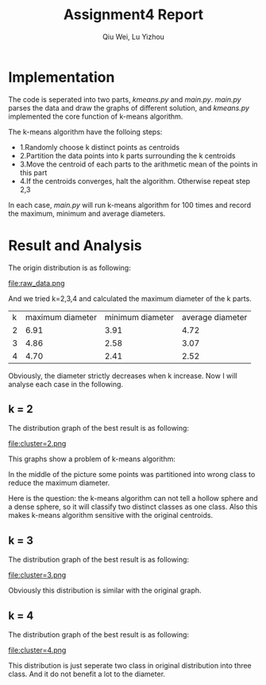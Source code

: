 #+TITLE: Assignment4 Report
#+AUTHOR: Qiu Wei, Lu Yizhou

* Implementation
The code is seperated into two parts, /kmeans.py/ and /main.py/.
/main.py/ parses the data and draw the graphs of different solution,
and /kmeans.py/ implemented the core function of k-means algorithm.

The k-means algorithm have the folloing steps:

- 1.Randomly choose k distinct points as centroids
- 2.Partition the data points into k parts surrounding the k centroids
- 3.Move the centroid of each parts to the arithmetic mean of the points in this part
- 4.If the centroids converges, halt the algorithm. Otherwise repeat step 2,3

In each case, /main.py/ will run k-means algorithm for 100 times and record the
maximum, minimum and average diameters.
* Result and Analysis
The origin distribution is as following:

file:raw_data.png

And we tried k=2,3,4 and calculated the maximum diameter of the k parts.

| k | maximum diameter | minimum diameter | average diameter |
| 2 | 6.91             | 3.91             | 4.72             |
| 3 | 4.86             | 2.58             | 3.07             |
| 4 | 4.70             | 2.41             | 2.52             |

Obviously, the diameter strictly decreases when k increase.
Now I will analyse each case in the following.

** k = 2
The distribution graph of the best result is as following:

file:cluster=2.png

This graphs show a problem of k-means algorithm:

In the middle of the picture some points was partitioned into wrong
class to reduce the maximum diameter.

Here is the question: the k-means algorithm can not tell a hollow sphere
and a dense sphere, so it will classify two distinct classes as one class.
Also this makes k-means algorithm sensitive with the original centroids.

** k = 3
The distribution graph of the best result is as following:

file:cluster=3.png

Obviously this distribution is similar with the original graph.

** k = 4
The distribution graph of the best result is as following:

file:cluster=4.png

This distribution is just seperate two class in original distribution into
three class. And it do not benefit a lot to the diameter.
